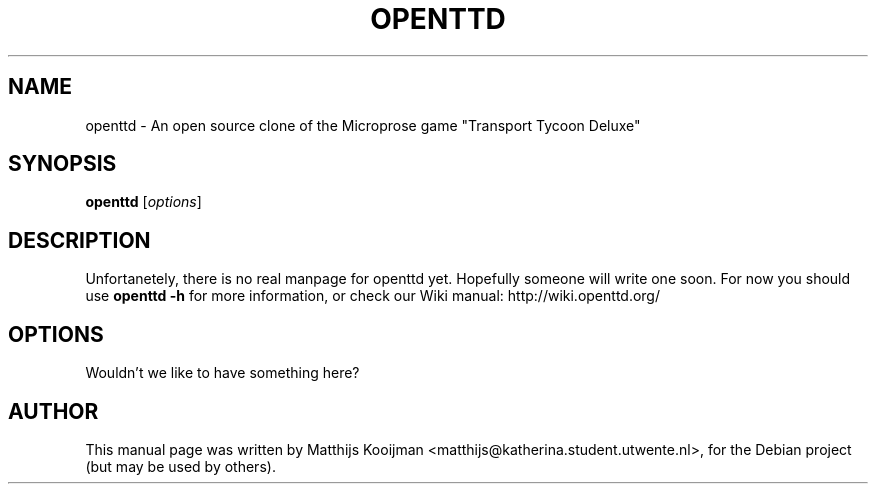 .\"                                      Hey, EMACS: -*- nroff -*-
.\" First parameter, NAME, should be all caps
.\" Second parameter, SECTION, should be 1-8, maybe w/ subsection
.\" other parameters are allowed: see man(7), man(1)
.TH OPENTTD 6 "September 16, 2004"
.\" Please adjust this date whenever revising the manpage.
.\"
.\" Some roff macros, for reference:
.\" .nh        disable hyphenation
.\" .hy        enable hyphenation
.\" .ad l      left justify
.\" .ad b      justify to both left and right margins
.\" .nf        disable filling
.\" .fi        enable filling
.\" .br        insert line break
.\" .sp <n>    insert n+1 empty lines
.\" for manpage-specific macros, see man(7)
.SH NAME
openttd \-  An open source clone of the Microprose game "Transport Tycoon Deluxe"
.SH SYNOPSIS
.B openttd
.RI [ options ]
.br
.SH DESCRIPTION
Unfortanetely, there is no real manpage for openttd yet. Hopefully someone
will write one soon. For now you should use
.B openttd -h
for more information, or check our Wiki manual: http://wiki.openttd.org/
.PP
.\" TeX users may be more comfortable with the \fB<whatever>\fP and
.\" \fI<whatever>\fP escape sequences to invode bold face and italics, 
.\" respectively.
.\" \fBopenttd\fP is a program that...
.SH OPTIONS
Wouldn't we like to have something here?
.\" below are commented out, to serve as layout examples for when somebody
.\" does actually fill this page
.\" .TP
.\" .B \-h, \-\-help
.\" Show summary of options.
.\" .TP
.\" .B \-v, \-\-version
.\" Show version of program.
.\" .SH SEE ALSO
.\" .BR bar (1),
.\" .BR baz (1).
.br
.SH AUTHOR
This manual page was written by Matthijs Kooijman <matthijs@katherina.student.utwente.nl>,
for the Debian project (but may be used by others).
